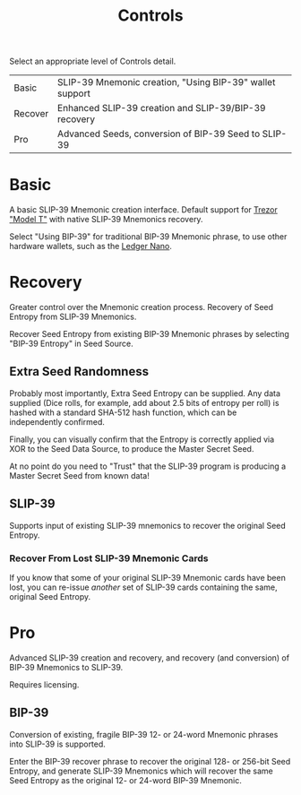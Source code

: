 #+title: Controls
#+OPTIONS: toc:nil title:nil author:nil

#+BEGIN_ABSTRACT
Select an appropriate level of Controls detail.

| Basic   | SLIP-39 Mnemonic creation, "Using BIP-39" wallet support |
| Recover | Enhanced SLIP-39 creation and SLIP-39/BIP-39 recovery    |
| Pro     | Advanced Seeds, conversion of BIP-39 Seed to SLIP-39     |
#+END_ABSTRACT

* Basic

  A basic SLIP-39 Mnemonic creation interface.  Default support for [[https://shop.trezor.io/product/trezor-model-t?offer_id=15&aff_id=10388][Trezor "Model T"]] with native
  SLIP-39 Mnemonics recovery.

  Select "Using BIP-39" for traditional BIP-39 Mnemonic phrase, to use other hardware wallets, such
  as the [[https://shop.ledger.com/pages/ledger-nano-x?r=2cd1cb6ae51f][Ledger Nano]].

* Recovery

  Greater control over the Mnemonic creation process.  Recovery of Seed Entropy from SLIP-39
  Mnemonics.

  Recover Seed Entropy from existing BIP-39 Mnemonic phrases by selecting "BIP-39 Entropy" in Seed
  Source.  

** Extra Seed Randomness

   Probably most importantly, Extra Seed Entropy can be supplied.  Any data supplied (Dice rolls,
   for example, add about 2.5 bits of entropy per roll) is hashed with a standard SHA-512 hash
   function, which can be independently confirmed.

   Finally, you can visually confirm that the Entropy is correctly applied via XOR to the Seed Data
   Source, to produce the Master Secret Seed.

   At no point do you need to "Trust" that the SLIP-39 program is producing a Master Secret Seed
   from known data!

** SLIP-39

   Supports input of existing SLIP-39 mnemonics to recover the original Seed Entropy.

*** Recover From Lost SLIP-39 Mnemonic Cards

    If you know that some of your original SLIP-39 Mnemonic cards have been lost, you can
    re-issue /another/ set of SLIP-39 cards containing the same, original Seed Entropy.

* Pro

  Advanced SLIP-39 creation and recovery, and recovery (and conversion) of BIP-39 Mnemonics to
  SLIP-39.

  Requires licensing.

** BIP-39

   Conversion of existing, fragile BIP-39 12- or 24-word Mnemonic phrases into SLIP-39 is supported.

   Enter the BIP-39 recover phrase to recover the original 128- or 256-bit Seed Entropy, and
   generate SLIP-39 Mnemonics which will recover the same Seed Entropy as the original 12- or
   24-word BIP-39 Mnemonic.

